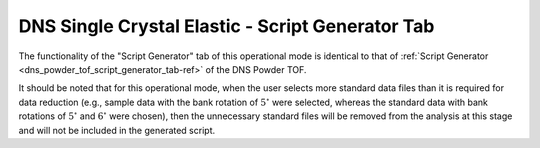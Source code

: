 .. _dns_single_crystal_elastic_script_generator_tab-ref:

DNS Single Crystal Elastic - Script Generator Tab
=================================================

.. image::  ../../../images/DNS_interface_single_crystal_elastic_script_generator_tab.png
   :align: center
   :height: 400px

\

The functionality of the "Script Generator" tab of this operational mode is
identical to that of :ref:`Script Generator <dns_powder_tof_script_generator_tab-ref>`
of the DNS Powder TOF.

It should be noted that for this operational mode, when the user selects
more standard data files than it is required for data reduction (e.g., sample data
with the bank rotation of :math:`5^{\circ}` were selected, whereas the standard
data with bank rotations of :math:`5^{\circ}` and :math:`6^{\circ}` were chosen),
then the unnecessary standard files will be removed from the analysis at this stage
and will not be included in the generated script.
